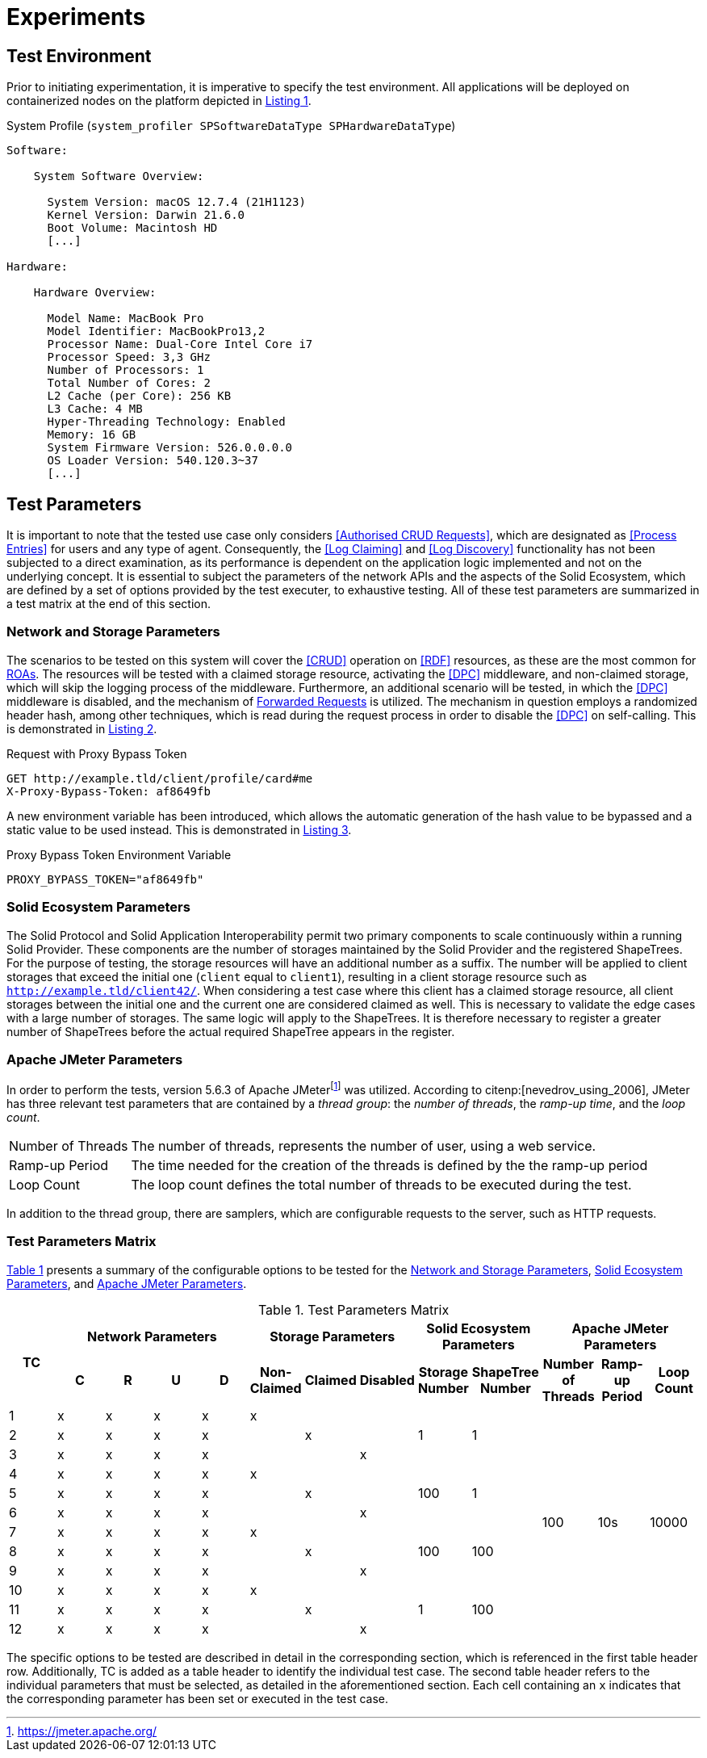 = Experiments

== Test Environment

Prior to initiating experimentation, it is imperative to specify the test environment.
All applications will be deployed on containerized nodes on the platform depicted in xref:lst-env[xrefstyle=short].

.System Profile (`system_profiler SPSoftwareDataType SPHardwareDataType`)
[source,id="lst-env",reftext="Listing {counter:listing}"]
----
Software:

    System Software Overview:

      System Version: macOS 12.7.4 (21H1123)
      Kernel Version: Darwin 21.6.0
      Boot Volume: Macintosh HD
      [...]

Hardware:

    Hardware Overview:

      Model Name: MacBook Pro
      Model Identifier: MacBookPro13,2
      Processor Name: Dual-Core Intel Core i7
      Processor Speed: 3,3 GHz
      Number of Processors: 1
      Total Number of Cores: 2
      L2 Cache (per Core): 256 KB
      L3 Cache: 4 MB
      Hyper-Threading Technology: Enabled
      Memory: 16 GB
      System Firmware Version: 526.0.0.0.0
      OS Loader Version: 540.120.3~37
      [...]

----

== Test Parameters

It is important to note that the tested use case only considers <<Authorised CRUD Requests>>, which are designated as <<Process Entries>> for users and any type of agent.
Consequently, the <<Log Claiming>> and <<Log Discovery>> functionality has not been subjected to a direct examination, as its performance is dependent on the application logic implemented and not on the underlying concept.
It is essential to subject the parameters of the network APIs and the aspects of the Solid Ecosystem, which are defined by a set of options provided by the test executer, to exhaustive testing.
All of these test parameters are summarized in a test matrix at the end of this section.

=== Network and Storage Parameters

The scenarios to be tested on this system will cover the <<CRUD>> operation on <<RDF>> resources, as these are the most common for <<ROA,ROAs>>.
The resources will be tested with a claimed storage resource, activating the <<DPC>> middleware, and non-claimed storage, which will skip the logging process of the middleware.
Furthermore, an additional scenario will be tested, in which the <<DPC>> middleware is disabled, and the mechanism of <<Forwarded Request,Forwarded Requests>> is utilized.
The mechanism in question employs a randomized header hash, among other techniques, which is read during the request process in order to disable the <<DPC>> on self-calling.
This is demonstrated in xref:lst-request-with-proxy-bypass-token[xrefstyle=short].

.Request with Proxy Bypass Token
[source,httprequest,id="lst-request-with-proxy-bypass-token",reftext="Listing {counter:listing}"]
----
GET http://example.tld/client/profile/card#me
X-Proxy-Bypass-Token: af8649fb
----

A new environment variable has been introduced, which allows the automatic generation of the hash value to be bypassed and a static value to be used instead.
This is demonstrated in xref:lst-proxy-bypass-token-env-var[xrefstyle=short].

.Proxy Bypass Token Environment Variable
[source,dotenv,id="lst-proxy-bypass-token-env-var",reftext="Listing {counter:listing}"]
----
PROXY_BYPASS_TOKEN="af8649fb"
----

=== Solid Ecosystem Parameters

The Solid Protocol and Solid Application Interoperability permit two primary components to scale continuously within a running Solid Provider.
These components are the number of storages maintained by the Solid Provider and the registered ShapeTrees.
For the purpose of testing, the storage resources will have an additional number as a suffix.
The number will be applied to client storages that exceed the initial one (`client` equal to `client1`), resulting in a client storage resource such as `http://example.tld/client42/`.
When considering a test case where this client has a claimed storage resource, all client storages between the initial one and the current one are considered claimed as well.
This is necessary to validate the edge cases with a large number of storages.
The same logic will apply to the ShapeTrees.
It is therefore necessary to register a greater number of ShapeTrees before the actual required ShapeTree appears in the register.

=== Apache JMeter Parameters

In order to perform the tests, version 5.6.3 of Apache JMeterfootnote:[https://jmeter.apache.org/] was utilized.
According to citenp:[nevedrov_using_2006], JMeter has three relevant test parameters that are contained by a _thread group_: the _number of threads_, the _ramp-up time_, and the _loop count_.

[horizontal]
Number of Threads:: The number of threads, represents the number of user, using a web service.
Ramp-up Period:: The time needed for the creation of the threads is defined by the the ramp-up period
Loop Count:: The loop count defines the total number of threads to be executed during the test.

In addition to the thread group, there are samplers, which are configurable requests to the server, such as HTTP requests.

=== Test Parameters Matrix

xref:tbl-test-parameters-matrix[xrefstyle=short] presents a summary of the configurable options to be tested for the <<Network and Storage Parameters>>, <<Solid Ecosystem Parameters>>, and <<Apache JMeter Parameters>>.

.Test Parameters Matrix
[cols="1,1,1,1,1,1,1,1,1,1,1,1,1",id="tbl-test-parameters-matrix"]
|===
.2+h| TC
4+h| Network Parameters
3+h| Storage Parameters
2+h| Solid Ecosystem Parameters
3+h| Apache JMeter Parameters

h| C
h| R
h| U
h| D
h| Non-Claimed
h| Claimed
h| Disabled
h| Storage Number
h| ShapeTree Number
h| Number of Threads
h| Ramp-up Period
h| Loop Count

^.^| 1
^.^| x
^.^| x
^.^| x
^.^| x
^.^| x
^.^|
^.^|
.3+^.^| 1
.3+^.^| 1
.12+^.^| 100
.12+^.^| 10s
.12+^.^| 10000

^.^| 2
^.^| x
^.^| x
^.^| x
^.^| x
^.^|
^.^| x
^.^|

^.^| 3
^.^| x
^.^| x
^.^| x
^.^| x
^.^|
^.^|
^.^| x

^.^| 4
^.^| x
^.^| x
^.^| x
^.^| x
^.^| x
^.^|
^.^|
.3+^.^| 100
.3+^.^| 1

^.^| 5
^.^| x
^.^| x
^.^| x
^.^| x
^.^|
^.^| x
^.^|

^.^| 6
^.^| x
^.^| x
^.^| x
^.^| x
^.^|
^.^|
^.^| x

^.^| 7
^.^| x
^.^| x
^.^| x
^.^| x
^.^| x
^.^|
^.^|
.3+^.^| 100
.3+^.^| 100

^.^| 8
^.^| x
^.^| x
^.^| x
^.^| x
^.^|
^.^| x
^.^|

^.^| 9
^.^| x
^.^| x
^.^| x
^.^| x
^.^|
^.^|
^.^| x

^.^| 10
^.^| x
^.^| x
^.^| x
^.^| x
^.^| x
^.^|
^.^|
.3+^.^| 1
.3+^.^| 100

^.^| 11
^.^| x
^.^| x
^.^| x
^.^| x
^.^|
^.^| x
^.^|

^.^| 12
^.^| x
^.^| x
^.^| x
^.^| x
^.^|
^.^|
^.^| x

|===

The specific options to be tested are described in detail in the corresponding section, which is referenced in the first table header row.
Additionally, TC is added as a table header to identify the individual test case.
The second table header refers to the individual parameters that must be selected, as detailed in the aforementioned section.
Each cell containing an `x` indicates that the corresponding parameter has been set or executed in the test case.
